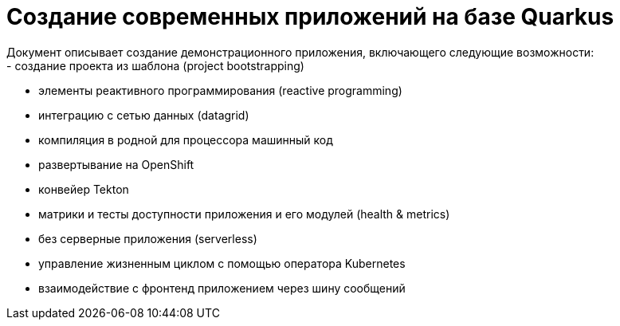 # Создание современных приложений на базе Quarkus
Документ описывает создание демонстрационного приложения, включающего следующие возможности:
- создание проекта из шаблона (project bootstrapping)
- элементы реактивного программирования (reactive programming)
- интеграцию с сетью данных (datagrid)
- компиляция в родной для процессора машинный код
- развертывание на OpenShift
- конвейер Tekton
- матрики и тесты доступности приложения и его модулей (health & metrics)
- без серверные приложения (serverless)
- управление жизненным циклом с помощью оператора Kubernetes
- взаимодействие с фронтенд приложением через шину сообщений

